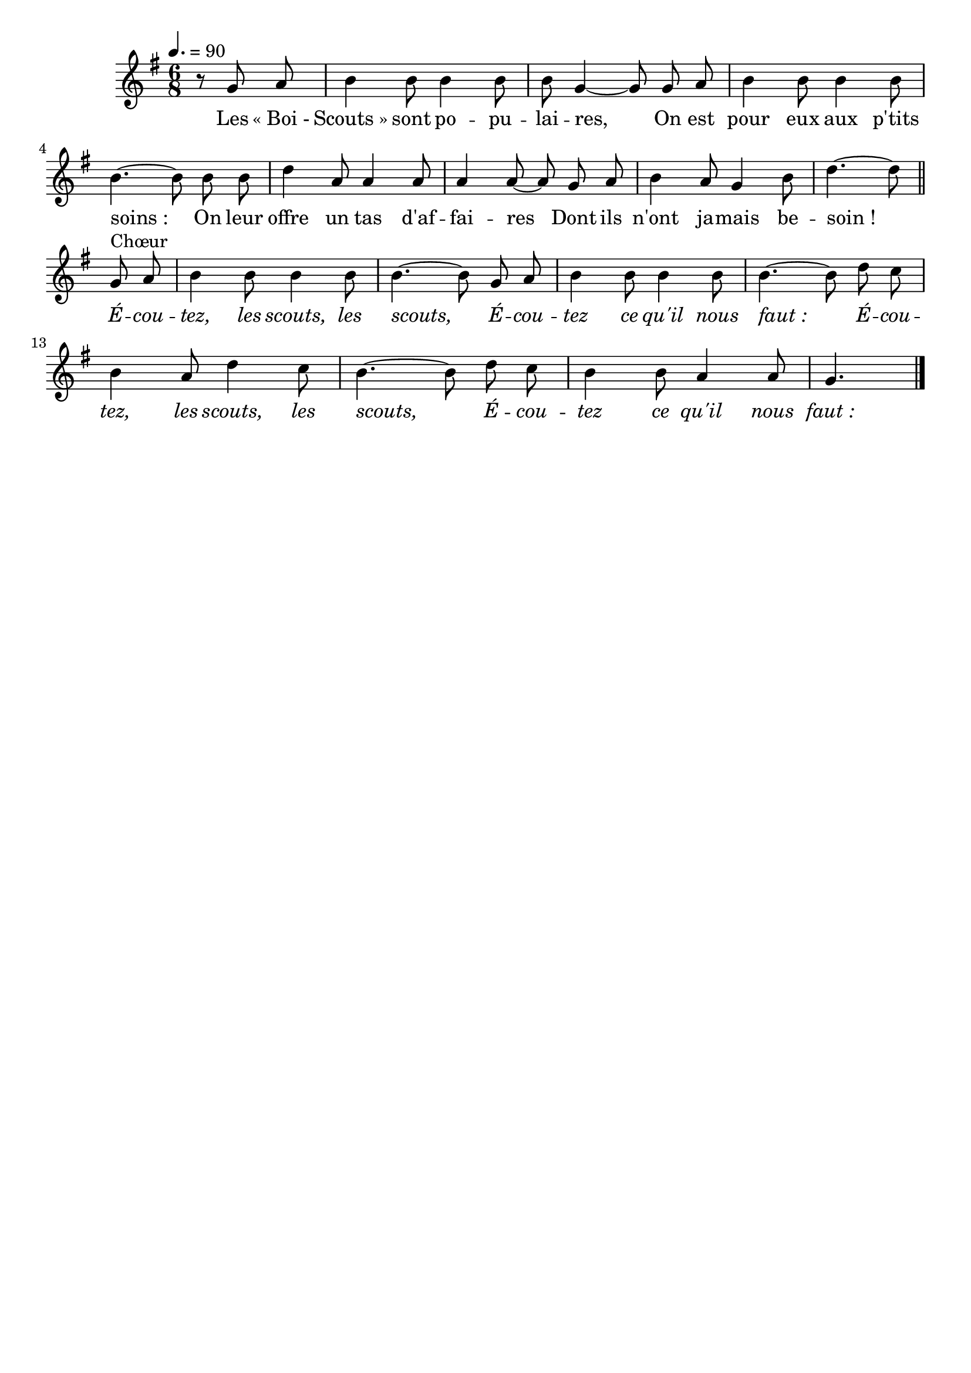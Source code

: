 \version "2.12.1"
\language "français"

\header {
  tagline = ""
  composer = ""
}                                        

MetriqueArmure = {
  \tempo 4.=90
  \time 6/8
  \key sol \major
}

italique = { \override Score . LyricText #'font-shape = #'italic }

roman = { \override Score . LyricText #'font-shape = #'roman }

MusiqueTheme = \relative do'' {
	\partial 4. r8 sol la
	si4 si8 si4 si8
	si8 sol4~ sol8 sol la
	si4 si8 si4 si8
	si4.~ si8 si si
	re4 la8 la4 la8
	la4 la8~ la sol la
	si4 la8 sol4 si8
	re4.~ re8 \bar "||"\break
	
	sol,8^Chœur la
	si4 si8 si4 si8
	si4.~ si8 sol la
	si4 si8 si4 si8
	si4.~ si8 re do
	si4 la8 re4 do8
	si4.~ si8 re do
	si4 si8 la4 la8
	sol4. \bar "|."
}

Paroles = \lyricmode {
	Les «_Boi_- Scouts_» sont po -- pu -- lai -- res,
	On est pour eux aux p'tits soins_:
	On leur offre un tas d'af -- fai -- res
	Dont ils n'ont ja -- mais be -- soin_!
	
	\italique É -- cou -- tez, les scouts, les scouts,
	É -- cou -- tez ce qu'il nous faut_:
	É -- cou -- tez, les scouts, les scouts,
	É -- cou -- tez ce qu'il nous faut_:
}

\score{
    \new Staff <<
      \set Staff.midiInstrument = "flute"
      \new Voice = "theme" {
	\autoBeamOff
	\MetriqueArmure
	\MusiqueTheme
      }
      \new Lyrics \lyricsto theme {
	\Paroles
      }                       
    >>
\layout{}
\midi{}
}
